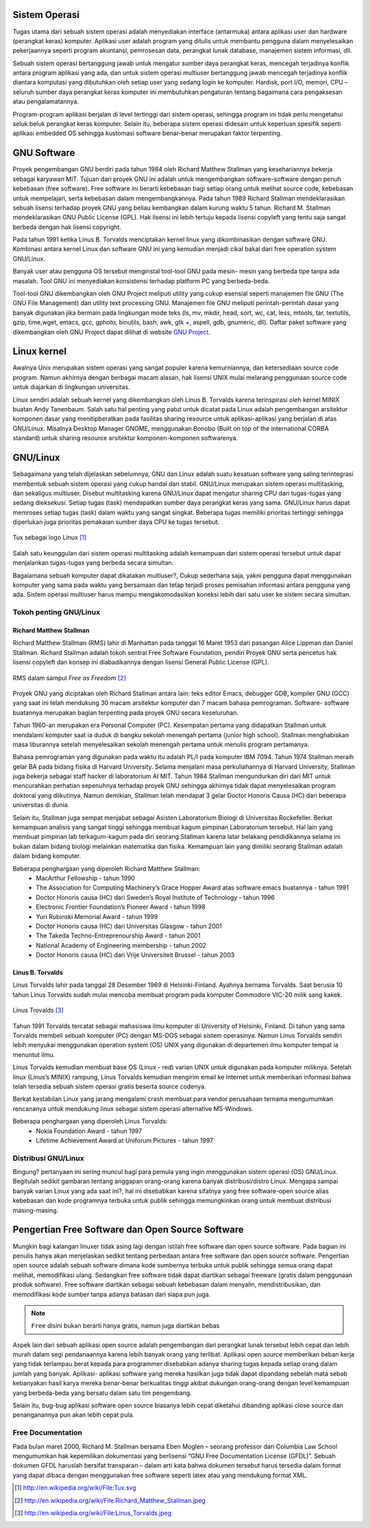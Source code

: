 Sistem Operasi
==============

Tugas utama dari sebuah sistem operasi adalah menyediakan interface
(antarmuka) antara aplikasi user dan hardware (perangkat keras) komputer.
Aplikasi user adalah program yang ditulis untuk membantu pengguna dalam
menyelesaikan pekerjaannya seperti program akuntansi, pemrosesan data,
perangkat lunak database, manajemen sistem informasi, dll.

Sebuah sistem operasi bertanggung jawab untuk mengatur sumber daya
perangkat keras, mencegah terjadinya konflik antara program aplikasi yang ada,
dan untuk sistem operasi multiuser bertanggung jawab mencegah terjadinya
konflik diantara komputasi yang dibutuhkan oleh setiap user yang sedang login
ke komputer. Hardisk, port I/O, memori, CPU – seluruh sumber daya perangkat
keras komputer ini membutuhkan pengaturan tentang bagaimana cara
pengaksesan atau pengalamatannya.

Program-program aplikasi berjalan di level tertinggi dari sistem operasi,
sehingga program ini tidak perlu mengetahui seluk beluk perangkat keras
komputer. Selain itu, beberapa sistem operasi didesain untuk keperluan spesifik
seperti aplikasi embedded OS sehingga kustomasi software benar-benar
merupakan faktor terpenting.

GNU Software
============

Proyek pengembangan GNU berdiri pada tahun 1984 oleh Richard Matthew
Stallman yang kesehariannya bekerja sebagai karyawan MIT. Tujuan dari
proyek GNU ini adalah untuk mengembangkan software-software dengan penuh
kebebasan (free software). Free software ini berarti kebebasan bagi setiap orang
untuk melihat source code, kebebasan untuk mempelajari, serta kebebasan
dalam mengembangkannya. Pada tahun 1989 Richard Stallman
mendeklarasikan sebuah lisensi terhadap proyek GNU yang beliau kembangkan
dalam kurung waktu 5 tahun. Richard M. Stallman mendeklarasikan GNU
Public License (GPL). Hak lisensi ini lebih tertuju kepada lisensi copyleft yang
tentu saja sangat berbeda dengan hak lisensi copyright.

Pada tahun 1991 ketika Linus B. Torvalds menciptakan kernel linux yang
dikombinasikan dengan software GNU. Kombinasi antara kernel Linux dan
software GNU ini yang kemudian menjadi cikal bakal dari free operation system
GNU/Linux.

Banyak user atau pengguna OS tersebut menginstal tool-tool GNU pada mesin-
mesin yang berbeda tipe tanpa ada masalah. Tool GNU ini menyediakan
konsistensi terhadap platform PC yang berbeda-beda.

Tool-tool GNU dikembangkan oleh GNU Project meliputi utility yang cukup
esensial seperti manajemen file GNU (The GNU File Management) dan utility
text processing GNU. Manajemen file GNU meliputi perintah-perintah dasar
yang banyak digunakan jika bermain pada lingkungan mode teks (ls, mv, mkdir,
head, sort, wc, cat, less, mtools, tar, textutils, gzip, time,wget, emacs, gcc,
gphoto, binutils, bash, awk, gtk +, aspell, gdb, gnumeric, dll).
Daftar paket software yang dikembangkan oleh GNU Project dapat dilihat di
website `GNU Project`_.

Linux kernel
============

Awalnya Unix merupakan sistem operasi yang sangat populer karena
kemurniannya, dan ketersediaan source code program. Namun akhirnya dengan
berbagai macam alasan, hak lisensi UNIX mulai melarang penggunaan source
code untuk diajarkan di lingkungan universitas.

Linux sendiri adalah sebuah kernel yang dikembangkan oleh Linus B. Torvalds
karena terinspirasi oleh kernel MINIX buatan Andy Tanenbaum. Salah satu hal
penting yang patut untuk dicatat pada Linux adalah pengembangan arsitektur
komponen dasar yang menitipberatkan pada fasilitas sharing resource untuk
aplikasi-aplikasi yang berjalan di atas GNU/Linux. Misalnya Desktop Manager
GNOME, menggunakan Bonobo (Built on top of the international CORBA
standard) untuk sharing resource arsitektur komponen-komponen softwarenya.

GNU/Linux
=========

Sebagaimana yang telah dijelaskan sebelumnya, GNU dan Linux adalah suatu
kesatuan software yang saling terintegrasi membentuk sebuah sistem operasi
yang cukup handal dan stabil. GNU/Linux merupakan sistem operasi
multitasking, dan sekaligus multiuser. Disebut multitasking karena GNU/Linux
dapat mengatur sharing CPU dari tugas-tugas yang sedang dieksekusi. Setiap
tugas (task) mendapatkan sumber daya perangkat keras yang sama. GNU/Linux
harus dapat memroses setiap tugas (task) dalam waktu yang sangat singkat.
Beberapa tugas memiliki prioritas tertinggi sehingga diperlukan juga prioritas
pemakaian sumber daya CPU ke tugas tersebut.

.. figure:: ../images/pendahuluan/tux.png
    :align: center

    Tux sebagai logo Linux [#]_

Salah satu keunggulan dari sistem operasi multitasking adalah kemampuan dari
sistem operasi tersebut untuk dapat menjalankan tugas-tugas yang berbeda
secara simultan.

Bagaiamana sebuah komputer dapat dikatakan multiuser?, Cukup sederhana
saja, yakni pengguna dapat menggunakan komputer yang sama pada waktu yang
bersamaan dan tetap terjadi proses pemisahan informasi antara pengguna yang
ada. Sistem operasi multiuser harus mampu mengakomodasikan koneksi lebih
dari satu user ke sistem secara simultan.

Tokoh penting GNU/Linux
-----------------------

Richard Matthew Stallman
~~~~~~~~~~~~~~~~~~~~~~~~

Richard Matthew Stallman (RMS) lahir di Manhattan pada tanggal 16 Maret
1953 dari pasangan Alice Lippman dan Daniel Stallman. Richard Stallman
adalah tokoh sentral Free Software Foundation, pendiri Proyek GNU serta
pencetus hak lisensi copyleft dan konsep ini diabadikannya dengan lisensi
General Public License (GPL).

.. figure:: ../images/pendahuluan/rms.jpeg
    :align: center

    RMS dalam sampul *Free as Freedom* [#]_

Proyek GNU yang diciptakan oleh Richard Stallman antara lain: teks editor
Emacs, debugger GDB, kompiler GNU (GCC) yang saat ini telah mendukung
30 macam arsitektur komputer dan 7 macam bahasa pemrograman. Software-
software buatannya merupakan bagian terpenting pada proyek GNU secara
keseluruhan.

Tahun 1960-an merupakan era Personal Computer (PC). Kesempatan pertama
yang didapatkan Stallman untuk mendalami komputer saat ia duduk di bangku
sekolah menengah pertama (junior high school). Stallman menghabiskan masa
liburannya setelah menyelesaikan sekolah menengah pertama untuk menulis
program pertamanya.

Bahasa pemrograman yang digunakan pada waktu itu adalah PL/I pada
komputer IBM 7094. Tahun 1974 Stallman meraih gelar BA pada bidang fisika
di Harvard University. Selama menjalani masa perkuliahannya di Harvard
University, Stallman juga bekerja sebagai staff hacker di laboratorium AI MIT.
Tahun 1984 Stallman mengundurkan diri dari MIT untuk mencurahkan
perhatian sepenuhnya terhadap proyek GNU sehingga akhirnya tidak dapat
menyelesaikan program doktoral yang diikutinya. Namun demikian, Stallman
telah mendapat 3 gelar Doctor Honoris Causa (HC) dari beberapa universitas di
dunia.

Selain itu, Stallman juga sempat menjabat sebagai Asisten Laboratorium
Biologi di Universitas Rockefeller. Berkat kemampuan analisis yang sangat
tinggi sehingga membuat kagum pimpinan Laboratorium tersebut. Hal lain yang
membuat pimpinan lab terkagum-kagum pada diri seorang Stallman karena latar
belakang pendidikannya selama ini bukan dalam bidang biologi melainkan
matematika dan fisika. Kemampuan lain yang dimiliki seorang Stallman adalah
dalam bidang komputer.

Beberapa penghargaan yang diperoleh Richard Matthew Stallman:
 - MacArthur Fellowship - tahun 1990
 - The Association for Computing Machinery’s Grace Hopper Award atas
   software emacs buatannya - tahun 1991
 - Doctor Honoris causa (HC) dari Sweden’s Royal Institute of Technology -
   tahun 1996
 - Electronic Frontier Foundation’s Pioneer Award - tahun 1998
 - Yuri Rubinski Memorial Award - tahun 1999
 - Doctor Honoris causa (HC) dari Universitas Glasgow - tahun 2001
 - The Takeda Techno-Entreprenourship Award - tahun 2001
 - National Academy of Engineering membership - tahun 2002
 - Doctor Honoris causa (HC) dari Vrije Universiteit Brussel - tahun 2003

Linus B. Torvalds
~~~~~~~~~~~~~~~~~

Linus Torvalds lahir pada tanggal 28 Desember 1969 di Helsinki-Finland.
Ayahnya bernama Torvalds. Saat berusia 10 tahun Linus Torvalds sudah mulai
mencoba membuat program pada komputer Commodore VIC-20 milik sang
kakek.

.. figure:: ../images/pendahuluan/linus.jpeg
    :align: center

    Linus Trovalds [#]_

Tahun 1991 Torvalds tercatat sebagai mahasiswa ilmu komputer di University
of Helsinki, Finland. Di tahun yang sama Torvalds membeli sebuah komputer
(PC) dengan MS-DOS sebagai sistem operasinya. Namun Linus Torvalds
sendiri lebih menyukai menggunakan operation system (OS) UNIX yang
digunakan di departemen ilmu komputer tempat ia menuntut ilmu.

Linus Torvalds kemudian membuat base OS (Linux - red) varian UNIX untuk
digunakan pada komputer miliknya. Setelah linux (Linus’s MINIX) rampung,
Linus Torvalds kemudian mengirim email ke internet untuk memberikan
informasi bahwa telah tersedia sebuah sistem operasi gratis beserta source
codenya.

Berkat kestabilan Linux yang jarang mengalami crash membuat para vendor
perusahaan ternama mengumumkan rencananya untuk mendukung linux sebagai
sistem operasi alternative MS-Windows.

Beberapa penghargaan yang diperoleh Linus Torvalds:
 - Nokia Foundation Award - tahun 1997
 - Lifetime Achievement Award at Uniforum Pictures - tahun 1997

Distribusi GNU/Linux
--------------------

Bingung? pertanyaan ini sering muncul bagi para pemula yang ingin
menggunakan sistem operasi (OS) GNU/Linux. Begitulah sedikit gambaran
tentang anggapan orang-orang karena banyak distribusi/distro Linux. Mengapa
sampai banyak varian Linux yang ada saat ini?, hal ini disebabkan karena
sifatnya yang free software-open source alias kebebasan dan kode programnya
terbuka untuk publik sehingga memungkinkan orang untuk membuat distribusi
masing-masing.

Pengertian Free Software dan Open Source Software
=================================================

Mungkin bagi kalangan linuxer tidak asing lagi dengan istilah free software dan
open source software. Pada bagian ini penulis hanya akan menjelaskan sedikit
tentang perbedaan antara free software dan open source software. Pengertian
open source adalah sebuah software dimana kode sumbernya terbuka untuk
publik sehingga semua orang dapat melihat, memodifikasi ulang. Sedangkan
free software tidak dapat diartikan sebagai freeware (gratis dalam penggunaan
produk software). Free software diartikan sebagai sebuah kebebasan dalam
menyalin, mendistribusikan, dan memodifikasi kode sumber tanpa adanya
batasan dari siapa pun juga.

.. Note::
	``Free`` disini bukan berarti hanya gratis, namun juga diartikan bebas
	
Aspek lain dari sebuah aplikasi open source adalah pengembangan dari
perangkat lunak tersebut lebih cepat dan lebih murah dalam segi pendanaannya
karena lebih banyak orang yang terlibat. Aplikasi open source memberikan
beban kerja yang tidak terlampau berat kepada para programmer disebabkan
adanya sharing tugas kepada setiap orang dalam jumlah yang banyak. Aplikasi-
aplikasi software yang mereka hasilkan juga tidak dapat dipandang sebelah mata
sebab kebanyakan hasil karya mereka benar-benar berkualitas tinggi akibat
dukungan orang-orang dengan level kemampuan yang berbeda-beda yang
bersatu dalam satu tim pengembang.

Selain itu, bug-bug aplikasi software open source biasanya lebih cepat diketahui
dibanding aplikasi close source dan penanganannya pun akan lebih cepat pula.

Free Documentation
------------------

Pada bulan maret 2000, Richard M. Stallman bersama Eben Moglen – seorang
professor dari Columbia Law School mengumumkan hak kepemilikan
dokumentasi yang berlisensi “GNU Free Documentation License (GFDL)”.
Sebuah dokumen GFDL haruslah bersifat transparan – dalam arti kata bahwa
dokumen tersebut harus tersedia dalam format yang dapat dibaca dengan
menggunakan free software seperti latex atau yang mendukung format XML.



.. _GNU Project: http://www.gnu.org/software/software.html
.. [#] http://en.wikipedia.org/wiki/File:Tux.svg
.. [#] http://en.wikipedia.org/wiki/File:Richard_Matthew_Stallman.jpeg
.. [#] http://en.wikipedia.org/wiki/File:Linus_Torvalds.jpeg
